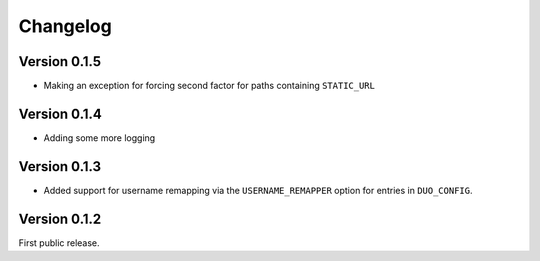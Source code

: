===========
 Changelog
===========

Version 0.1.5
-------------

- Making an exception for forcing second factor for paths containing ``STATIC_URL``

Version 0.1.4
-------------

- Adding some more logging

Version 0.1.3
-------------

- Added support for username remapping via the ``USERNAME_REMAPPER`` option
  for entries in ``DUO_CONFIG``.

Version 0.1.2
-------------

First public release.
